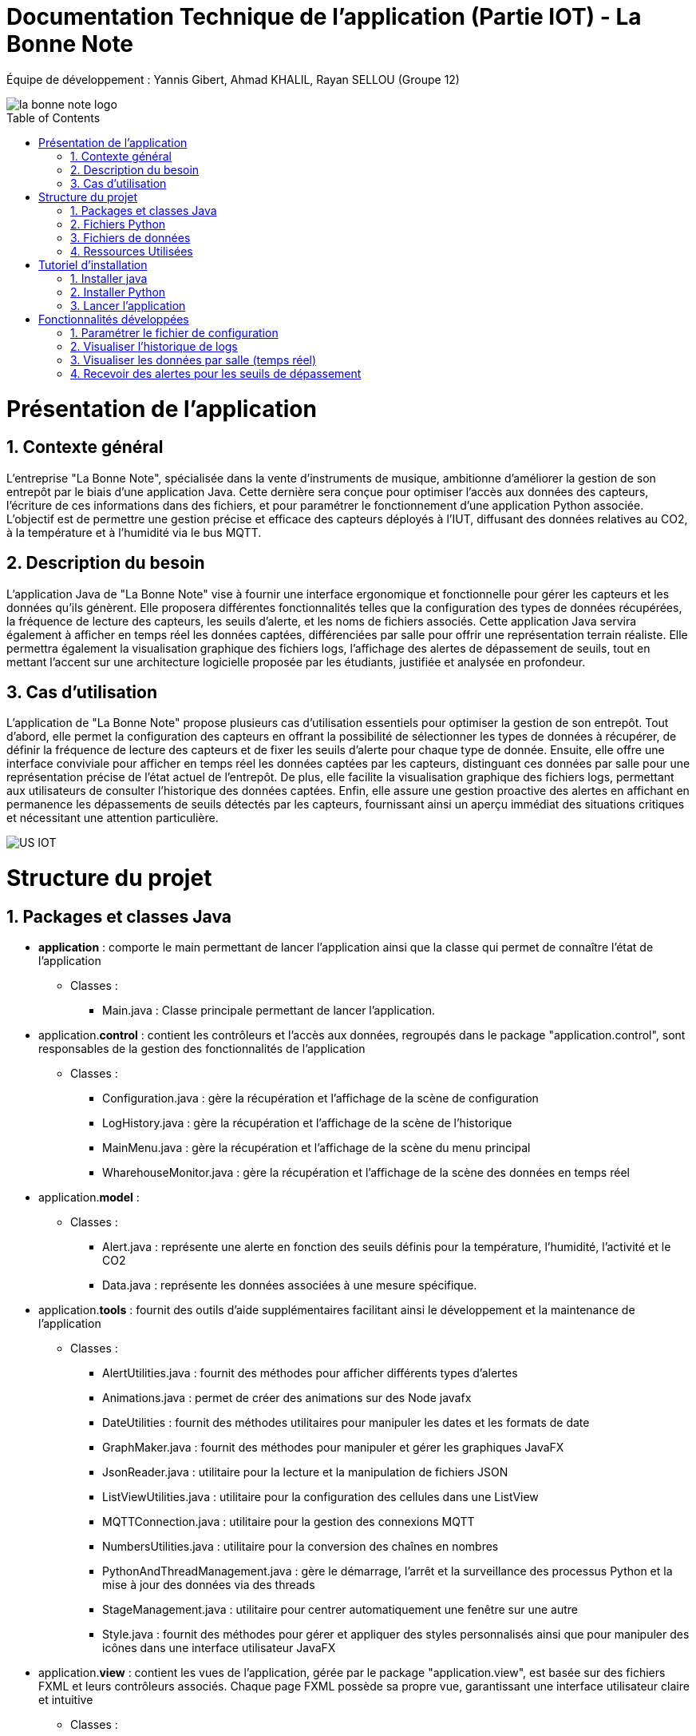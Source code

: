 = Documentation Technique de l’application (Partie IOT) - La Bonne Note
:icons: font
:models: models
:experimental:
:incremental:
:numbered:
:toc: macro
:window: _blank
:correction!:

// Useful definitions
:asciidoc: http://www.methods.co.nz/asciidoc[AsciiDoc]
:icongit: icon:git[]
:git: http://git-scm.com/[{icongit}]
:plantuml: https://plantuml.com/fr/[plantUML]

ifndef::env-github[:icons: font]
// Specific to GitHub
ifdef::env-github[]
:correction:
:!toc-title:
:caution-caption: :fire:
:important-caption: :exclamation:
:note-caption: :paperclip:
:tip-caption: :bulb:
:warning-caption: :warning:
:icongit: Git
endif::[]

Équipe de développement : Yannis Gibert, Ahmad KHALIL, Rayan SELLOU (Groupe 12)

image::https://github.com/IUT-Blagnac/sae-3-01-devapp-Groupe-12/blob/master/doc/Images%20pour%20les%20documentations/Images_IOT/la_bonne_note_logo.png[]

toc::[]

= Présentation de l'application
== Contexte général
L'entreprise "La Bonne Note", spécialisée dans la vente d'instruments de musique, ambitionne d'améliorer la gestion de son entrepôt par le biais d'une application Java. Cette dernière sera conçue pour optimiser l'accès aux données des capteurs, l'écriture de ces informations dans des fichiers, et pour paramétrer le fonctionnement d'une application Python associée. L'objectif est de permettre une gestion précise et efficace des capteurs déployés à l'IUT, diffusant des données relatives au CO2, à la température et à l'humidité via le bus MQTT.

== Description du besoin
L'application Java de "La Bonne Note" vise à fournir une interface ergonomique et fonctionnelle pour gérer les capteurs et les données qu'ils génèrent. Elle proposera différentes fonctionnalités telles que la configuration des types de données récupérées, la fréquence de lecture des capteurs, les seuils d'alerte, et les noms de fichiers associés. Cette application Java servira également à afficher en temps réel les données captées, différenciées par salle pour offrir une représentation terrain réaliste. Elle permettra également la visualisation graphique des fichiers logs, l'affichage des alertes de dépassement de seuils, tout en mettant l'accent sur une architecture logicielle proposée par les étudiants, justifiée et analysée en profondeur.

== Cas d'utilisation
L'application de "La Bonne Note" propose plusieurs cas d'utilisation essentiels pour optimiser la gestion de son entrepôt. Tout d'abord, elle permet la configuration des capteurs en offrant la possibilité de sélectionner les types de données à récupérer, de définir la fréquence de lecture des capteurs et de fixer les seuils d'alerte pour chaque type de donnée. Ensuite, elle offre une interface conviviale pour afficher en temps réel les données captées par les capteurs, distinguant ces données par salle pour une représentation précise de l'état actuel de l'entrepôt. De plus, elle facilite la visualisation graphique des fichiers logs, permettant aux utilisateurs de consulter l'historique des données captées. Enfin, elle assure une gestion proactive des alertes en affichant en permanence les dépassements de seuils détectés par les capteurs, fournissant ainsi un aperçu immédiat des situations critiques et nécessitant une attention particulière.

image::https://github.com/IUT-Blagnac/sae-3-01-devapp-Groupe-12/blob/master/doc/Notre%20client/Diagrammes/Use%20Case/US_IOT.png[]

= Structure du projet 

== Packages et classes Java
* **application** : comporte le main permettant de lancer l'application ainsi que la classe qui permet de connaître l'état de l'application
** Classes :
*** Main.java : Classe principale permettant de lancer l'application.

* application.**control** : contient les contrôleurs et l'accès aux données, regroupés dans le package "application.control", sont responsables de la gestion des fonctionnalités de l'application
** Classes :
*** Configuration.java : gère la récupération et l'affichage de la scène de configuration
*** LogHistory.java : gère la récupération et l'affichage de la scène de l'historique
*** MainMenu.java : gère la récupération et l'affichage de la scène du menu principal
*** WharehouseMonitor.java : gère la récupération et l'affichage de la scène des données en temps réel

* application.**model** : 
** Classes : 
*** Alert.java : représente une alerte en fonction des seuils définis pour la température, l'humidité, l'activité et le CO2
*** Data.java : représente les données associées à une mesure spécifique. 

* application.**tools** : fournit des outils d'aide supplémentaires facilitant ainsi le développement et la maintenance de l'application
** Classes :
*** AlertUtilities.java : fournit des méthodes pour afficher différents types d'alertes
*** Animations.java : permet de créer des animations sur des Node javafx
*** DateUtilities : fournit des méthodes utilitaires pour manipuler les dates et les formats de date
*** GraphMaker.java : fournit des méthodes pour manipuler et gérer les graphiques JavaFX
*** JsonReader.java : utilitaire pour la lecture et la manipulation de fichiers JSON
*** ListViewUtilities.java : utilitaire pour la configuration des cellules dans une ListView
*** MQTTConnection.java : utilitaire pour la gestion des connexions MQTT
*** NumbersUtilities.java : utilitaire pour la conversion des chaînes en nombres
*** PythonAndThreadManagement.java : gère le démarrage, l'arrêt et la surveillance des processus Python et la mise à jour des données via des threads
*** StageManagement.java : utilitaire pour centrer automatiquement une fenêtre sur une autre
*** Style.java : fournit des méthodes pour gérer et appliquer des styles personnalisés ainsi que pour manipuler des icônes dans une interface utilisateur JavaFX

* application.**view** : contient les vues de l'application, gérée par le package "application.view", est basée sur des fichiers FXML et leurs contrôleurs associés. Chaque page FXML possède sa propre vue, garantissant une interface utilisateur claire et intuitive
** Classes :
*** ConfigurationController.java : gère les actions de la scène de configuration
*** LogHistoryController.java : gère les actions de la scène de l'historique
*** MainMenuController.java : gère les actions de la scène du menu principal
*** WharehouseMonitorController.java : gère les actions de la scène des données en temps réel

Le dossier ressources contient tous les éléments nécessaires à l'application (images, sons, scène FXML).


== Fichiers Python
  - connect_linux.py : version Linux du script.
  - connect.py : version Windows du script.

== Fichiers de données 
  - un fichier Json stockant tout l'historique des alertes
  - un fichier Json stockant tout l'historique des données
  - un fichier Json stockant juste les données récupérées en temps réel (fichier qui est remis à vide à chaque lancement)

== Ressources Utilisées

- Maven : Utilisé pour la compilation, la création du JAR, la génération de la JavaDoc et la gestion des dépendances via le fichier pom.xml.

- JDK : Version 17 nécessaire pour l'exécution du projet.

- Fichiers Fichier FXML : Créés avec SceneBuilder pour les vues de l'application.

= Tutoriel d'installation

== Installer java

Pour exécuter l'application Java, vérifiez d'abord que Java est installé sur votre ordinateur en ouvrant une invite de commande et en saisissant la commande suivante :

- java -version

Si la version de Java apparaît et qu'il s'agit bien de la version 17, vous pouvez sauter l’étape d’installation de Java.

Si JAVA n'est pas installé, vous pouvez le télécharger https://www.oracle.com/fr/java/technologies/downloads/#java17[ici], veillez à bien choisir la version 17 ainsi que la version adaptée pour votre système d'exploitation.

== Installer Python

Pour vérifier si votre système dispose de Python : 

Ouvrir un terminal
[source,cmd]
----
Python –version
----

Si la version de Python apparaît, vous pouvez sauter l’étape d’installation de Python.

Si Python n’est pas installé, vous pouvez le télécharger depuis https://www.python.org/downloads/.

Ensuite, pour que l'application Java puisse exécuter le script Python, assurez-vous d'avoir les bibliothèques requises installées pour Python. Voici les bibliothèques nécessaires :

1. `paho.mqtt.client`: Bibliothèque MQTT pour Python.
2. `json`: Module Python pour travailler avec JSON.
3. `configparser`: Module Python pour lire les fichiers de configuration.
4. `os`: Module Python pour des fonctionnalités liées au système d'exploitation.
5. `time` (sous Windows uniquement) : Module Python pour le temps.
6. `datetime`: Module Python pour manipuler les dates et heures.

Pour installer les bibliothèques Python, ouvrez une invite de commande ou un terminal et saisissez les commandes suivantes :

[source,cmd]
----
pip install paho-mqtt
pip install jsonlib-python3
pip install configparser
pip install datetime
----


== Lancer l'application

Pour lancer l'application :

- Télécharger tous les fichiers du https://github.com/IUT-Blagnac/sae-3-01-devapp-Groupe-12/tree/master/code/IOT/Application%20finale[dossier de l'application finale] comprenant le .JAR (exécutable), les fichiers Python et le fichier de configuration 

- Assurez-vous que les fichiers Python (scripts python .py), le fichier de configuration (.ini) sont placés dans le même répertoire que le JAR de l'application.

image::https://github.com/IUT-Blagnac/sae-3-01-devapp-Groupe-12/blob/master/doc/Images%20pour%20les%20documentations/Images_IOT/img_dossier_application.png[]

(En bleu les script python, en rouge l’exécutable de l’application et en jaune le fichier de configuration)

Deux méthodes pour lancer l'application :

- Ouvrez une invite de commande et exécutez la commande suivante : 

[source,cmd]
----
java -jar sae_iot_la_bonne_note.jar
----

- Double-cliquez sur le fichier exécutable (sae_iot_la_bonne_note.jar)

Si vous préférez exécuter le projet à partir d'Eclipse, veuillez installer le JDK 17. De plus, l'installation de JavaFX depuis Eclipse Marketplace est nécessaire (version recommandée : 3.8.0).


= Fonctionnalités développées

== Paramétrer le fichier de configuration

L'application JavaFX permet à l'utilisateur de configurer un fichier utilisé par le programme Python. Cette configuration inclut divers paramètres comme les types de données récupérées des capteurs (température, CO2, humidité etc), la fréquence de lecture des données, les valeurs seuils d'alerte pour chaque type de donnée, ainsi que les noms des fichiers.

Partie du UseCase :

image::https://github.com/IUT-Blagnac/sae-3-01-devapp-Groupe-12/blob/master/doc/Images%20pour%20les%20documentations/Images_IOT/us_iot_1.jpg[]

Diagramme de séquence : 

image::https://github.com/IUT-Blagnac/sae-3-01-devapp-Groupe-12/blob/master/doc/Notre%20client/Diagrammes/Diagramme%20de%20S%C3%A9quence%20Syst%C3%A8me/IOT_DSS_D%C3%A9taill%C3%A9/dss_iot_1.png[]

Lorsqu'un utilisateur déclenche l'action en cliquant sur le bouton de configuration, le contrôleur de l'historique des logs (LogHistoryController) oui celui d'entrepôt (WhareHouseMonitorController) interagissent pour instancier la classe Configuration. Cette classe déclenche alors le contrôleur de configuration (ConfigurationController) via la méthode initContext(), permettant ainsi l'initialisation des éléments visuels de l'IHM et la mise en place des actions associées aux différents éléments graphiques de la fenêtre de configuration. Enfin, cette fenêtre de configuration est affichée, fournissant à l'utilisateur une interface pour configurer l'application.

Classes utilisées : 

- LogHistoryController : Contrôleur pour la gestion des historiques de logs.
- WhareHouseMonitorController : Contrôleur pour surveiller l'entrepôt.
- Configuration : Classe responsable de la fenêtre de configuration.
- ConfigurationController : Contrôleur pour la fenêtre de configuration, gère les interactions et la logique.

Extrait de code commenté : 

Ici, dans la méthode FXML "doSave" relié au bouton "Sauvegarder" permettant de sauvegarder la configuration, on écrit les nouvelles données saisies par l'utilisateur dans le fichier de configuration donc ici les noms des fichiers, le topic, les données choisies, la fréquence en convertissant en fonction de l'unité de temps choisit par l'utilisateur etc.

image::https://github.com/IUT-Blagnac/sae-3-01-devapp-Groupe-12/blob/master/doc/Images%20pour%20les%20documentations/Images_IOT/javacode1.png[]


== Visualiser l'historique de logs

L'application JavaFX permet de visualiser graphiquement les données des fichiers de logs.

Partie du UseCase :

image::https://github.com/IUT-Blagnac/sae-3-01-devapp-Groupe-12/blob/master/doc/Images%20pour%20les%20documentations/Images_IOT/us_iot_4.jpg[]

Diagramme de séquence : 

image::https://github.com/IUT-Blagnac/sae-3-01-devapp-Groupe-12/blob/master/doc/Notre%20client/Diagrammes/Diagramme%20de%20S%C3%A9quence%20Syst%C3%A8me/IOT_DSS_D%C3%A9taill%C3%A9/dss_iot_2.png[]

Ce diagramme de séquence illustre l'interaction lorsqu'un utilisateur déclenche l'action de visualiser l'historique des logs. L'utilisateur peut initier cette action depuis le contrôleur de configuration ou celui de surveillance de l'entrepôt. Suite à cela, l'instanciation de la classe LogHistory est appelée depuis les deux contrôleurs concernés. Ensuite, la méthode initContext() du LogHistoryController est invoquée pour initialiser les éléments visuels de l'interface. Enfin, le contrôleur transmet la scène de l'historique des logs à l'utilisateur.

Classes utilisées : 

- ConfigurationController : Contrôleur pour la scène de configuration.
- WhareHouseMonitorController : Contrôleur pour surveiller l'entrepôt.
- LogHistory : Classe responsable de la fenêtre de l'historique.
- LogHistoryController : Contrôleur pour la fenêtre de l'historique, gère les interactions et la logique.

Extrait de code commenté : 

La fonction suivante "updateDatasHistory" met à vide l'observable list relié à la listview ainsi que l'ArrayList contenant les données recherchées. Elle met ensuite la scène à jour en fonction des données choisies par l'utilisateur (graphique de température seulement par exemple), puis si la variable "currentSearch" qui correspond à la recherche actuel de l'utilisateur et null ou vide, la liste des données recherchées va recevoir toute la liste contenant toutes les données. Si la recherche n'est ni null ni vide, on va remplir la liste seulement avec les données dont le nom correspond avec la recherche actuelle.

image::https://github.com/IUT-Blagnac/sae-3-01-devapp-Groupe-12/blob/master/doc/Images%20pour%20les%20documentations/Images_IOT/javacode2.png[]


== Visualiser les données par salle (temps réel)

L'application JavaFX permet de visualiser graphiquement les données en temps réel.

Partie du UseCase :

image::https://github.com/IUT-Blagnac/sae-3-01-devapp-Groupe-12/blob/master/doc/Images%20pour%20les%20documentations/Images_IOT/us_iot_2.jpg[]

Diagramme de séquence : 

image::https://github.com/IUT-Blagnac/sae-3-01-devapp-Groupe-12/blob/master/doc/Notre%20client/Diagrammes/Diagramme%20de%20S%C3%A9quence%20Syst%C3%A8me/IOT_DSS_D%C3%A9taill%C3%A9/dss_iot_3.png[]

Ce diagramme de séquence illustre le processus déclenché par l'utilisateur lorsqu'il clique sur le bouton de configuration à partir de deux interfaces distinctes de l'application. Lorsque l'utilisateur effectue cette action depuis l'interface gérée par le LogHistoryController, une instance de la classe Configuration est créée, suivie de l'initialisation des éléments visuels et du thread de test de connexion par le ConfigurationController. De manière similaire, le même processus est enclenché à partir de l'interface gérée par le WhareHouseMonitorController, générant une autre instance de la classe Configuration.

Classes utilisées :

- ConfigurationController : Contrôleur pour la scène de configuration.
- LogHistoryController : Contrôleur pour la scène de l'historique.
- WhareHouseMonitor : Classe responsable de la fenêtre de l'entrepôt.
- WhareHouseMonitorController : Contrôleur pour la fenêtre de l'entrepôt, gère les interactions et la logique.

Extrait de code commenté : 

La méthode suivante "initGetNewDatasThread" initialise et lance un thread permettant de récupérer les nouvelles données écrites dans le fichier de données JSON. Le thread vérifie en permanence la date de dernière modification du fichier, si une nouvelle modification a lieu, un appel à "updateHistoryFromFile" aura lieu pour mettre à jour l'ArrayList de données en parcourant de nouveau le fichier Json.

image::https://github.com/IUT-Blagnac/sae-3-01-devapp-Groupe-12/blob/master/doc/Images%20pour%20les%20documentations/Images_IOT/javacode3.png[]


== Recevoir des alertes pour les seuils de dépassement

Vérifie les données captées par les capteurs pour chaque salle surveillée. Si une donnée dépasse le seuil prédéfini, l'application affiche instantanément une alerte correspondante.

Partie du UseCase :

image::https://github.com/IUT-Blagnac/sae-3-01-devapp-Groupe-12/blob/master/doc/Images%20pour%20les%20documentations/Images_IOT/us_iot_3.jpg[]

Diagramme de séquence : 

image::https://github.com/IUT-Blagnac/sae-3-01-devapp-Groupe-12/blob/master/doc/Notre%20client/Diagrammes/Diagramme%20de%20S%C3%A9quence%20Syst%C3%A8me/IOT_DSS_D%C3%A9taill%C3%A9/dss_iot_4.png[]

Ce schéma représente un processus automatisé où le système de fichiers modifie le fichier "donnees.json". Lorsqu'une modification est détectée, un thread est activé pour mettre à jour l'historique via JsonUtilities. En parallèle, le contrôleur de l'historique (LogHistoryController) vérifie les alertes pour les dernières données et les seuils. Une fois les données mises à jour, le contrôleur crée des notifications d'alerte, si les seuils sont dépassés, grâce à la classe de notification. Ce processus garantit une surveillance continue des données, avec une réactivité en temps réel pour informer les utilisateurs en cas de dépassement des seuils.

Classes utilisées : 

- WhareHouseMonitorController : Contrôleur pour la fenêtre de l'entrepôt, gère les interactions et la logique.

Extrait de code commenté : 

La méthode "checkAlertForLastData" est appellée à chaque nouvel entrée dans l'Arraylist de données. Cette méthode va vérifier si les seuils d'alerte ont été atteint pour la nouvelle donnée. Si c'est le cas, un appel à "createAlertNotification" va avoir lieu pour créer une notification et alerter l'utilisateur des seuils dépassés.

image::https://github.com/IUT-Blagnac/sae-3-01-devapp-Groupe-12/blob/master/doc/Images%20pour%20les%20documentations/Images_IOT/javacode4.png[]
